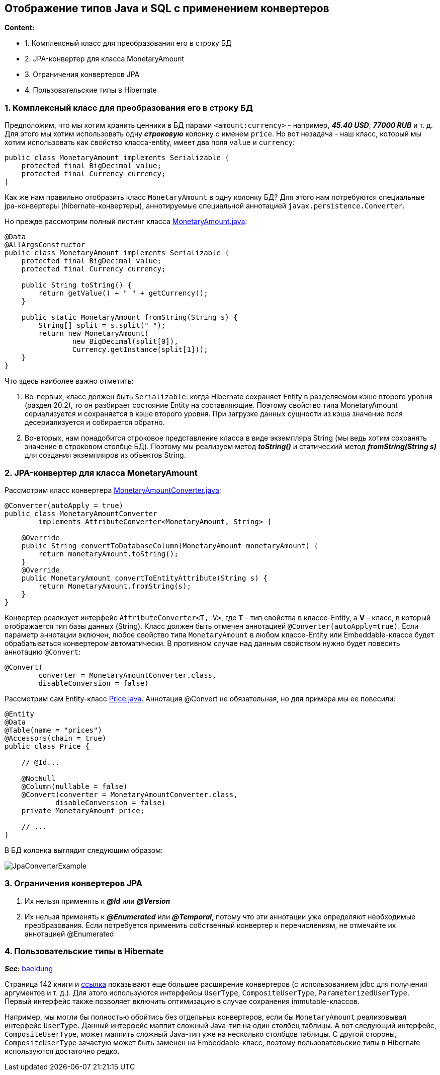 == Отображение типов Java и SQL с применением конвертеров

*Content:*

- 1. Комплексный класс для преобразования его в строку БД
- 2. JPA-конвертер для класса MonetaryAmount
- 3. Ограничения конвертеров JPA
- 4. Пользовательские типы в Hibernate

=== 1. Комплексный класс для преобразования его в строку БД

Предположим, что мы хотим хранить ценники в БД парами `<amount:currency>` - например, *_45.40 USD_*, *_77000 RUB_* и т. д. Для этого мы хотим использовать одну *_строковую_* колонку с именем `price`. Но вот незадача - наш класс, который мы хотим использовать как свойство класса-entity, имеет два поля `value` и `currency`:

[source, java]
----
public class MonetaryAmount implements Serializable {
    protected final BigDecimal value;
    protected final Currency currency;
}
----

Как же нам правильно отобразить класс `MonetaryAmount` в одну колонку БД? Для этого нам потребуются специальные jpa-конвертеры (hibernate-конвертеры), аннотируемые специальной аннотацией `javax.persistence.Converter`.

Но прежде рассмотрим полный листинг класса link:../../hibernate-learning/src/main/java/ch6_hibernate/p129_jpa_converters/dto/MonetaryAmount.java[MonetaryAmount.java]:

[source, java]
----
@Data
@AllArgsConstructor
public class MonetaryAmount implements Serializable {
    protected final BigDecimal value;
    protected final Currency currency;

    public String toString() {
        return getValue() + " " + getCurrency();
    }

    public static MonetaryAmount fromString(String s) {
        String[] split = s.split(" ");
        return new MonetaryAmount(
                new BigDecimal(split[0]),
                Currency.getInstance(split[1]));
    }
}
----

Что здесь наиболее важно отметить:

1. Во-первых, класс должен быть `Serializable`: когда Hibernate сохраняет Entity в разделяемом кэше второго уровня (раздел 20.2), то он разбирает состояние Entity на составляющие. Поэтому свойство типа MonetaryAmount сериализуется и сохраняется в кэше второго уровня. При загрузке данных сущности из кэша значение поля десериализуется и собирается обратно.
2. Во-вторых, нам понадобится строковое представление класса в виде экземпляра String (мы ведь хотим сохранять значение в строковом столбце БД). Поэтому мы реализуем метод *_toString()_* и статический метод *_fromString(String s)_* для создания экземпляров из объектов String.

=== 2. JPA-конвертер для класса MonetaryAmount

Рассмотрим класс конвертера link:../../hibernate-learning/src/main/java/ch6_hibernate/p129_jpa_converters/converter/MonetaryAmountConverter.java[MonetaryAmountConverter.java]:

[source, java]
----
@Converter(autoApply = true)
public class MonetaryAmountConverter
        implements AttributeConverter<MonetaryAmount, String> {

    @Override
    public String convertToDatabaseColumn(MonetaryAmount monetaryAmount) {
        return monetaryAmount.toString();
    }
    @Override
    public MonetaryAmount convertToEntityAttribute(String s) {
        return MonetaryAmount.fromString(s);
    }
}
----

Конвертер реализует интерфейс `AttributeConverter<T, V>`, где *T* - тип свойства в классе-Entity, а *V* - класс, в который отображается тип базы данных (String). Класс должен быть отмечен аннотацией `@Converter(autoApply=true)`. Если параметр аннотации включен, любое свойство типа `MonetaryAmount` в любом классе-Entity или Embeddable-классе будет обрабатываться конвертером автоматически. В противном случае над данным свойством нужно будет повесить аннотацию `@Convert`:
[source, java]
----
@Convert(
        converter = MonetaryAmountConverter.class,
        disableConversion = false)
----

Рассмотрим сам Entity-класс link:../../hibernate-learning/src/main/java/ch6_hibernate/p129_jpa_converters/entity/Price.java[Price.java]. Аннотация @Convert не обязательная, но для примера мы ее повесили:
[source, java]
----
@Entity
@Data
@Table(name = "prices")
@Accessors(chain = true)
public class Price {

    // @Id...

    @NotNull
    @Column(nullable = false)
    @Convert(converter = MonetaryAmountConverter.class,
            disableConversion = false)
    private MonetaryAmount price;

    // ...
}
----

В БД колонка выглядит следующим образом:

image:img/JpaConverterExample.png[]

=== 3. Ограничения конвертеров JPA

1. Их нельзя применять к *_@Id_* или *_@Version_*
2. Их нельзя применять к *_@Enumerated_* или *_@Temporal_*, потому что эти аннотации уже определяют необходимые преобразования. Если потребуется применить собственный конвертер к перечислениям, не отмечайте их аннотацией @Enumerated

=== 4. Пользовательские типы в Hibernate

*_See:_* link:https://www.baeldung.com/hibernate-custom-types[baeldung]

Страница 142 книги и link:https://www.baeldung.com/hibernate-custom-types[ссылка] показывают еще большее расширение конвертеров (с использованием jdbc для получения аргументов и т. д.). Для этого используются интерфейсы `UserType`, `CompositeUserType`, `ParameterizedUserType`. Первый интерфейс также позволяет включить оптимизацию в случае сохранения immutable-классов.

Например, мы могли бы полностью обойтись без отдельных конвертеров, если бы `MonetaryAmount` реализовывал интерфейс `UserType`. Данный интерфейс маппит сложный Java-тип на один столбец таблицы. А вот следующий интерфейс, `CompositeUserType`, может маппить сложный Java-тип уже на несколько столбцов таблицы. С другой стороны, `CompositeUserType` зачастую может быть заменен на Embeddable-класс, поэтому пользовательские типы в Hibernate используются достаточно редко.
